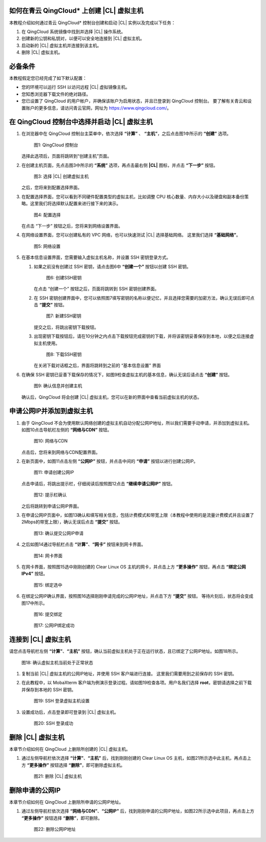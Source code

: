 .. _qingcloud:

如何在青云 QingCloud\* 上创建 |CL| 虚拟主机
#####################################################

本教程介绍如何通过青云 QingCloud\* 控制台创建和启动 |CL| 实例以及完成以下任务：

#. 在 QingCloud 系统镜像中找到并选择 |CL| 操作系统。
#. 创建新的公钥和私钥对，以便可以安全地连接到 |CL| 虚拟主机。
#. 启动新的 |CL| 虚拟主机并连接到该主机。
#. 删除 |CL| 虚拟主机。

.. contents::
   :local:
   :depth: 1

必备条件
#############

本教程假定您已经完成了如下默认配置：

* 您的环境可以运行 SSH 以访问远程 |CL| 虚拟镜像主机。
* 您知悉浏览器下载文件的绝对路径。
* 您已设置了 QingCloud 的用户帐户，并确保该账户为启用状态，并且已登录到 QingCloud 控制台。 要了解有关青云和设置账户的更多信息，请访问青云官网，网址为 https://www.qingcloud.com/。

在 QingCloud 控制台中选择并启动 |CL| 虚拟主机
#######################################################

#. 在浏览器中在 QingCloud 控制台主菜单中，依次选择 **“计算”** 、 **“主机”**，之后点击图1中所示的 **“创建”** 选项。

   .. figure:: /_figures/qingcloud/QingCloud-1.png
      :scale: 50 %
      :alt: QingCloud 控制台

      图1: QingCloud 控制台
    
   选择此选项后，页面将跳转到“创建主机”页面。

#. 在创建主机页面，先点击图3中所示的 **“系统”** 选项，再点击最右侧 **|CL|** 图标，并点击 **“下一步”** 按钮。 

   .. figure:: /_figures/qingcloud/QingCloud-3.png
      :scale: 50 %
      :alt: 选择 |CL| 创建虚拟主机

      图3: 选择 |CL| 创建虚拟主机

   之后，您将来到配置选择界面。 

#. 在配置选择界面，您可以看到不同硬件配置类型的虚拟主机，比如调整 CPU 核心数量、内存大小以及硬盘和副本备份策略。这里我们将选择默认配置来进行接下来的演示。

   .. figure:: /_figures/qingcloud/QingCloud-4.png
      :scale: 50 %
      :alt: 配置选择

      图4: 配置选择

   在点击 “下一步” 按钮之后，您将来到网络设置界面。

#. 在网络设置界面，您可以创建私有的 VPC 网络，也可以快速测试 |CL| 选择基础网络。 这里我们选择 **“基础网络”**。

   .. figure:: /_figures/qingcloud/QingCloud-5.png
      :scale: 50 %
      :alt: 网络设置

      图5: 网络设置

#. 在基本信息设置界面，您需要输入虚拟主机名称，并设置 SSH 密钥登录方式。

   #. 如果之前没有创建过 SSH 密钥，请点击图6中 **“创建一个”** 按钮以创建 SSH 密钥。

      .. figure:: /_figures/qingcloud/QingCloud-6.png
         :scale: 50 %
         :alt: 创建SSH密钥

         图6: 创建SSH密钥

      在点击 “创建一个” 按钮之后，页面将跳转到 SSH 密钥创建界面。

   #. 在 SSH 密钥创建界面中，您可以依照图7填写密钥的名称以便记忆，并且选择您需要的加密方法，确认无误后即可点击 **“提交”** 按钮。

      .. figure:: /_figures/qingcloud/QingCloud-7.png
         :scale: 50 %
         :alt: 新建SSH密钥

         图7: 新建SSH密钥

      提交之后，将跳出密钥下载按钮。

   #. 出现密钥下载按钮后，请在10分钟之内点击下载按钮完成密钥的下载，并将该密钥妥善保存到本地，以便之后连接虚拟主机使用。

      .. figure:: /_figures/qingcloud/QingCloud-8.png
         :scale: 50 %
         :alt: 下载SSH密钥

         图8: 下载SSH密钥   

      在关闭下载对话框之后，界面将跳转到之前的 “基本信息设置” 界面

#. 在确保 SSH 密钥已妥善下载保存的情况下，如图9检查虚拟主机的基本信息，确认无误后请点击 **“创建”** 按钮。

   .. figure:: /_figures/qingcloud/QingCloud-9.png
      :scale: 50 %
      :alt: 确认信息并创建主机

      图9: 确认信息并创建主机

   确认后，QingCloud 将会创建 |CL| 虚拟主机，您可以在新的界面中查看当前虚拟主机的状态。



申请公网IP并添加到虚拟主机
################################################
   
#. 由于 QingCloud 不会为使用默认网络创建的虚拟主机自动分配公网IP地址，所以我们需要手动申请，并添加到虚拟主机。如图10点击导航栏左侧的 **“网络与CDN”** 按钮。

   .. figure:: /_figures/qingcloud/QingCloud-10.png
      :scale: 50 %
      :alt: 网络与CDN

      图10: 网络与CDN

   点击后，您将来到网络与CDN配置界面。

#. 在新页面中，如图11点击左侧 **“公网IP”** 按钮，并点击中间的 **“申请”** 按钮以进行创建公网IP。

   .. figure:: /_figures/qingcloud/QingCloud-11.png
      :scale: 50 %
      :alt: 申请创建公网IP

      图11: 申请创建公网IP

   点击申请后，将跳出提示栏，仔细阅读后按照图12点击 **“继续申请公网IP”** 按钮。

   .. figure:: /_figures/qingcloud/QingCloud-12.png
      :scale: 50 %
      :alt: 提示栏确认

      图12: 提示栏确认

   之后将跳转到申请公网IP界面。

#. 在申请公网IP页面中，如图13确认和填写相关信息，包括计费模式和带宽上限（本教程中使用的是流量计费模式并且设置了2Mbps的带宽上限），确认无误后点击 **“提交”** 按钮。

   .. figure:: /_figures/qingcloud/QingCloud-13.png
      :scale: 50 %
      :alt: 确认提交公网IP申请

      图13: 确认提交公网IP申请

#. 之后如图14通过导航栏点击 **“计算”**、**“网卡”** 按钮来到网卡界面。

   .. figure:: /_figures/qingcloud/QingCloud-14.png
      :scale: 50 %
      :alt: 网卡界面

      图14: 网卡界面

#. 在网卡界面，按照图15选中刚刚创建的 Clear Linux OS 主机的网卡，并点击上方 **“更多操作”** 按钮，再点击 **“绑定公网IPv4”** 按钮。

   .. figure:: /_figures/qingcloud/QingCloud-15.png
      :scale: 50 %
      :alt: 绑定选中

      图15: 绑定选中

#. 在绑定公网IP确认界面，按照图16选择刚刚申请完成的公网IP地址，并点击下方 **“提交”** 按钮。 等待片刻后，状态将会变成图17中所示。

   .. figure:: /_figures/qingcloud/QingCloud-16.png
      :scale: 50 %
      :alt: 提交绑定

      图16: 提交绑定

   .. figure:: /_figures/qingcloud/QingCloud-17.png
      :scale: 50 %
      :alt: 公网IP绑定成功

      图17: 公网IP绑定成功


连接到 |CL| 虚拟主机
################################################

请您点击导航栏左侧 **“计算”**、**“主机”** 按钮，确认当前虚拟主机处于正在运行状态，且已绑定了公网IP地址。如图18所示。

.. figure:: /_figures/qingcloud/QingCloud-18.png
   :scale: 50 %
   :alt: 确认虚拟主机当前处于正常状态

   图18: 确认虚拟主机当前处于正常状态

#. 复制当前 |CL| 虚拟主机的公网IP地址，并使用 SSH 客户端进行连接。 这里我们需要用到之前保存的 SSH 密钥。
#. 在此教程中，以 MobaXterm 客户端为例演示登录过程。请如图19检查各项。用户名我们选择 **root**，密钥请选择之前下载并保存到本地的 SSH 密钥。

   .. figure:: /_figures/qingcloud/QingCloud-19.png
      :scale: 50 %
      :alt: SSH 登录虚拟主机设置

      图19: SSH 登录虚拟主机设置

#. 设置成功后，点击登录即可登录到 |CL| 虚拟主机。
   
   .. figure:: /_figures/qingcloud/QingCloud-20.png
      :scale: 50 %
      :alt: SSH 登录成功

      图20: SSH 登录成功


删除 |CL| 虚拟主机
##################################

本章节介绍如何在 QingCloud 上删除所创建的 |CL| 虚拟主机。

#. 通过左侧导航栏依次选择 **“计算”**、**“主机”** 后，找到刚刚创建的 Clear Linux OS 主机，如图21所示选中此主机，再点击上方 **“更多操作”** 按钮选择 **“删除”**，即可删除虚拟主机。

   .. figure:: /_figures/qingcloud/QingCloud-21.png
      :scale: 50 %
      :alt: |CL| 虚拟主机

      图21: 删除 |CL| 虚拟主机


删除申请的公网IP 
##################################

本章节介绍如何在 QingCloud 上删除所申请的公网IP地址。

#. 通过左侧导航栏依次选择 **“网络与CDN”**、**“公网IP”** 后，找到刚刚申请的公网IP地址，如图22所示选中此项目，再点击上方 **“更多操作”** 按钮选择 **“删除”**，即可删除。

   .. figure:: /_figures/qingcloud/QingCloud-22.png
      :scale: 50 %
      :alt: 删除公网IP地址

      图22: 删除公网IP地址